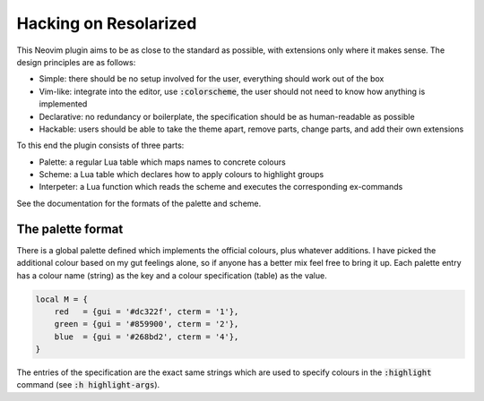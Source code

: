 .. default-role:: code

########################
 Hacking on Resolarized
########################

This Neovim plugin aims to be as close to the standard as possible, with
extensions only where it makes sense. The design principles are as follows:

- Simple: there should be no setup involved for the user, everything should
  work out of the box
- Vim-like: integrate into the editor, use `:colorscheme`, the user should not
  need to know how anything is implemented
- Declarative: no redundancy or boilerplate, the specification should be as
  human-readable as possible
- Hackable: users should be able to take the theme apart, remove parts, change
  parts, and add their own extensions

To this end the plugin consists of three parts:

- Palette: a regular Lua table which maps names to concrete colours
- Scheme: a Lua table which declares how to apply colours to highlight groups
- Interpeter: a Lua function which reads the scheme and executes the
  corresponding ex-commands

See the documentation for the formats of the palette and scheme.


The palette format
##################

There is a global palette defined which implements the official colours, plus
whatever additions. I have picked the additional colour based on my gut
feelings alone, so if anyone has a better mix feel free to bring it up. Each
palette entry has a colour name (string) as the key and a colour specification
(table) as the value.

.. code-block:: lua

   local M = {
       red   = {gui = '#dc322f', cterm = '1'},
       green = {gui = '#859900', cterm = '2'},
       blue  = {gui = '#268bd2', cterm = '4'},
   }

The entries of the specification are the exact same strings which are used to
specify colours in the `:highlight` command (see `:h highlight-args`).
